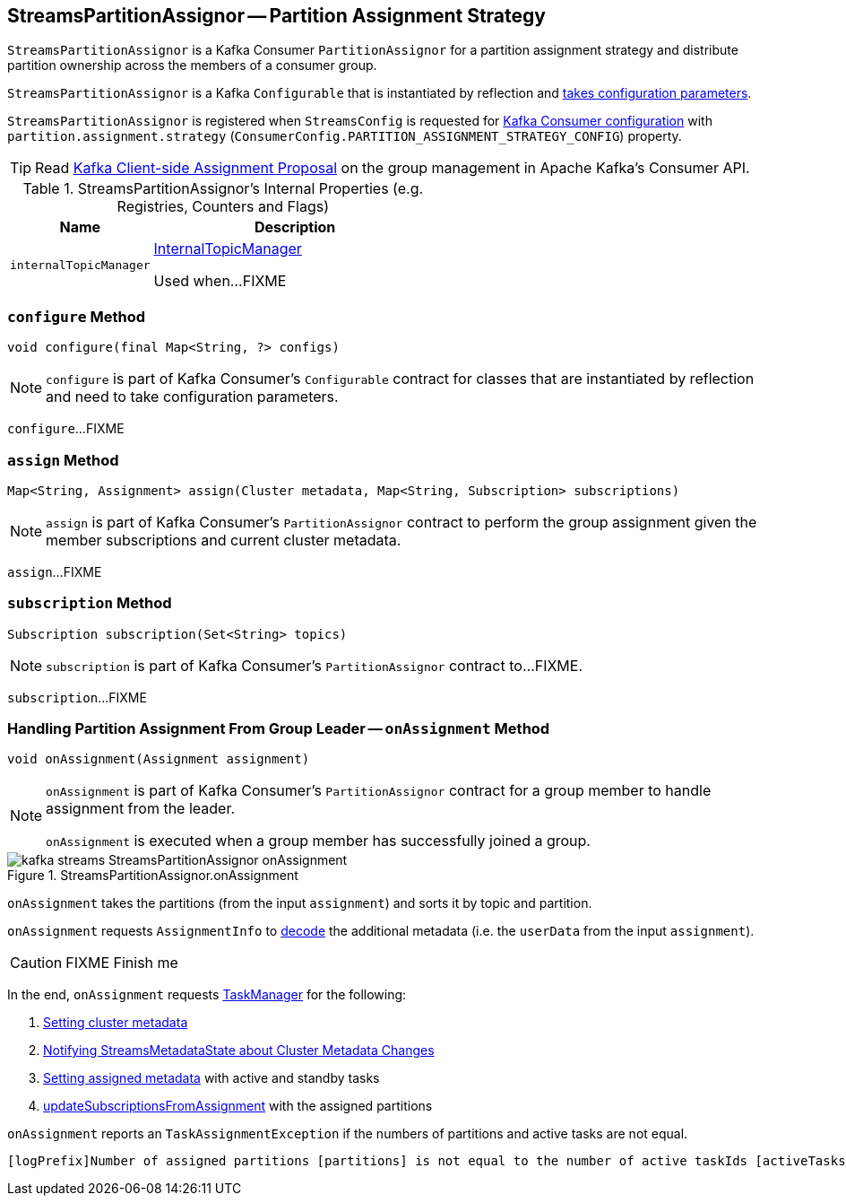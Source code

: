 == [[StreamsPartitionAssignor]] StreamsPartitionAssignor -- Partition Assignment Strategy

`StreamsPartitionAssignor` is a Kafka Consumer `PartitionAssignor` for a partition assignment strategy and distribute partition ownership across the members of a consumer group.

[[creating-instance]]
`StreamsPartitionAssignor` is a Kafka `Configurable` that is instantiated by reflection and <<configure, takes configuration parameters>>.

`StreamsPartitionAssignor` is registered when `StreamsConfig` is requested for link:kafka-streams-StreamsConfig.adoc#getConsumerConfigs[Kafka Consumer configuration] with `partition.assignment.strategy` (`ConsumerConfig.PARTITION_ASSIGNMENT_STRATEGY_CONFIG`) property.

TIP: Read https://cwiki.apache.org/confluence/display/KAFKA/Kafka+Client-side+Assignment+Proposal[Kafka Client-side Assignment Proposal] on the group management in Apache Kafka's Consumer API.

[[internal-registries]]
.StreamsPartitionAssignor's Internal Properties (e.g. Registries, Counters and Flags)
[cols="1,2",options="header",width="100%"]
|===
| Name
| Description

| [[internalTopicManager]] `internalTopicManager`
| link:kafka-streams-InternalTopicManager.adoc[InternalTopicManager]

Used when...FIXME
|===

=== [[configure]] `configure` Method

[source, scala]
----
void configure(final Map<String, ?> configs)
----

NOTE: `configure` is part of Kafka Consumer's `Configurable` contract for classes that are instantiated by reflection and need to take configuration parameters.

`configure`...FIXME

=== [[assign]] `assign` Method

[source, java]
----
Map<String, Assignment> assign(Cluster metadata, Map<String, Subscription> subscriptions)
----

NOTE: `assign` is part of Kafka Consumer's `PartitionAssignor` contract to perform the group assignment given the member subscriptions and current cluster metadata.

`assign`...FIXME

=== [[subscription]] `subscription` Method

[source, java]
----
Subscription subscription(Set<String> topics)
----

NOTE: `subscription` is part of Kafka Consumer's `PartitionAssignor` contract to...FIXME.

`subscription`...FIXME

=== [[onAssignment]] Handling Partition Assignment From Group Leader -- `onAssignment` Method

[source, java]
----
void onAssignment(Assignment assignment)
----

[NOTE]
====
`onAssignment` is part of Kafka Consumer's `PartitionAssignor` contract for a group member to handle assignment from the leader.

`onAssignment` is executed when a group member has successfully joined a group.
====

.StreamsPartitionAssignor.onAssignment
image::images/kafka-streams-StreamsPartitionAssignor-onAssignment.png[align="center"]

`onAssignment` takes the partitions (from the input `assignment`) and sorts it by topic and partition.

`onAssignment` requests `AssignmentInfo` to link:kafka-streams-AssignmentInfo.adoc#decode[decode] the additional metadata (i.e. the `userData` from the input `assignment`).

CAUTION: FIXME Finish me

In the end, `onAssignment` requests <<taskManager, TaskManager>> for the following:

1. link:kafka-streams-TaskManager.adoc#setClusterMetadata[Setting cluster metadata]

1. link:kafka-streams-TaskManager.adoc#setPartitionsByHostState[Notifying StreamsMetadataState about Cluster Metadata Changes]

1. link:kafka-streams-TaskManager.adoc#setAssignmentMetadata[Setting assigned metadata] with active and standby tasks

1. link:kafka-streams-TaskManager.adoc#updateSubscriptionsFromAssignment[updateSubscriptionsFromAssignment] with the assigned partitions

`onAssignment` reports an `TaskAssignmentException` if the numbers of partitions and active tasks are not equal.

```
[logPrefix]Number of assigned partitions [partitions] is not equal to the number of active taskIds [activeTasks], assignmentInfo=[info]
```
